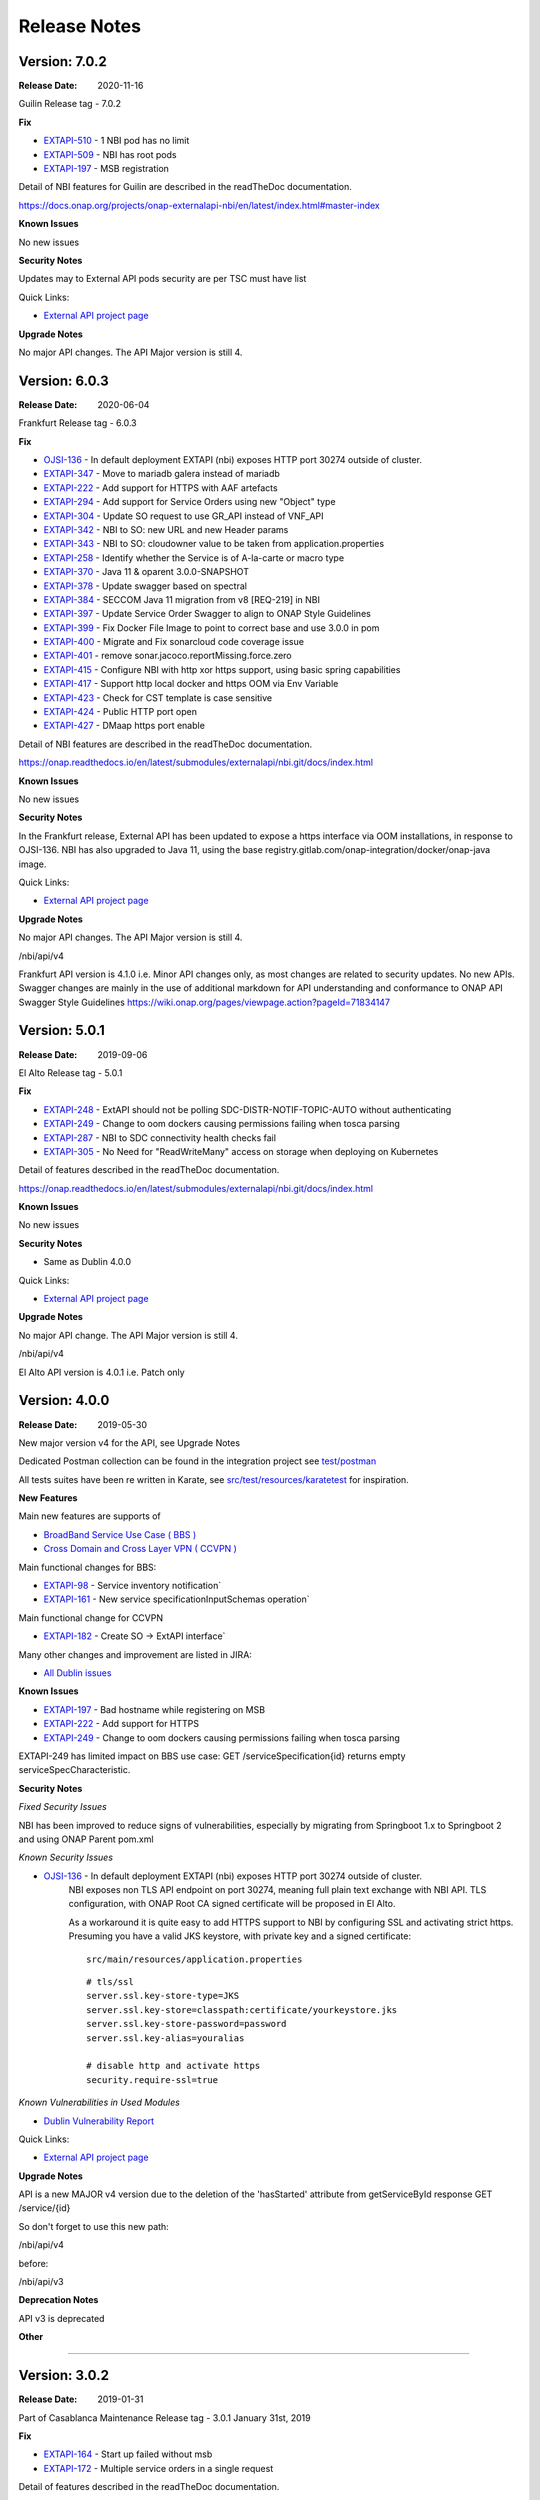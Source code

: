 .. SPDX-License-Identifier: CC-BY-4.0
.. Copyright 2019 ORANGE
.. _release_notes:

Release Notes
=============

Version: 7.0.2
--------------

:Release Date: 2020-11-16

Guilin Release tag - 7.0.2

**Fix**

- `EXTAPI-510 <https://jira.onap.org/browse/EXTAPI-510>`_ - 1 NBI pod has no limit 
- `EXTAPI-509 <https://jira.onap.org/browse/EXTAPI-509>`_ - NBI has root pods 
- `EXTAPI-197 <https://jira.onap.org/browse/EXTAPI-197>`_ - MSB registration 

Detail of NBI features for Guilin are described in the readTheDoc documentation.

https://docs.onap.org/projects/onap-externalapi-nbi/en/latest/index.html#master-index

**Known Issues**

No new issues

**Security Notes**

Updates may to External API pods security are per TSC must have list

Quick Links:

- `External API project page <https://wiki.onap.org/display/DW/External+API+Framework+Project>`_

**Upgrade Notes**

No major API changes. The API Major version is still 4.


Version: 6.0.3
--------------

:Release Date: 2020-06-04

Frankfurt Release tag - 6.0.3

**Fix**

- `OJSI-136 <https://jira.onap.org/browse/OJSI-136>`_ - In default deployment EXTAPI (nbi) exposes HTTP port 30274 outside of cluster.
- `EXTAPI-347 <https://jira.onap.org/browse/EXTAPI-347>`_ - Move to mariadb galera instead of mariadb 
- `EXTAPI-222 <https://jira.onap.org/browse/EXTAPI-222>`_ - Add support for HTTPS with AAF artefacts 
- `EXTAPI-294 <https://jira.onap.org/browse/EXTAPI-294>`_ - Add support for Service Orders using new "Object" type 
- `EXTAPI-304 <https://jira.onap.org/browse/EXTAPI-304>`_ - Update SO request to use GR_API instead of VNF_API 
- `EXTAPI-342 <https://jira.onap.org/browse/EXTAPI-342>`_ - NBI to SO: new URL and new Header params 
- `EXTAPI-343 <https://jira.onap.org/browse/EXTAPI-343>`_ - NBI to SO: cloudowner value to be taken from application.properties 
- `EXTAPI-258 <https://jira.onap.org/browse/EXTAPI-258>`_ - Identify whether the Service is of A-la-carte or macro type 
- `EXTAPI-370 <https://jira.onap.org/browse/EXTAPI-370>`_ - Java 11 & oparent 3.0.0-SNAPSHOT 
- `EXTAPI-378 <https://jira.onap.org/browse/EXTAPI-378>`_ - Update swagger based on spectral 
- `EXTAPI-384 <https://jira.onap.org/browse/EXTAPI-384>`_ - SECCOM Java 11 migration from v8 [REQ-219] in NBI 
- `EXTAPI-397 <https://jira.onap.org/browse/EXTAPI-397>`_ - Update Service Order Swagger to align to ONAP Style Guidelines
- `EXTAPI-399 <https://jira.onap.org/browse/EXTAPI-399>`_ - Fix Docker File Image to point to correct base and use 3.0.0 in pom
- `EXTAPI-400 <https://jira.onap.org/browse/EXTAPI-400>`_ - Migrate and Fix sonarcloud code coverage issue
- `EXTAPI-401 <https://jira.onap.org/browse/EXTAPI-401>`_ - remove sonar.jacoco.reportMissing.force.zero 
- `EXTAPI-415 <https://jira.onap.org/browse/EXTAPI-415>`_ - Configure NBI with http xor https support, using basic spring capabilities 
- `EXTAPI-417 <https://jira.onap.org/browse/EXTAPI-417>`_ - Support http local docker and https OOM via Env Variable 
- `EXTAPI-423 <https://jira.onap.org/browse/EXTAPI-423>`_ - Check for CST template is case sensitive 
- `EXTAPI-424 <https://jira.onap.org/browse/EXTAPI-424>`_ - Public HTTP port open 
- `EXTAPI-427 <https://jira.onap.org/browse/EXTAPI-427>`_ - DMaap https port enable 

Detail of NBI features are described in the readTheDoc documentation.

https://onap.readthedocs.io/en/latest/submodules/externalapi/nbi.git/docs/index.html


**Known Issues**

No new issues

**Security Notes**

In the Frankfurt release, External API has been updated to expose a https interface via OOM installations, in response to OJSI-136. 
NBI has also upgraded to Java 11, using the base registry.gitlab.com/onap-integration/docker/onap-java image. 

Quick Links:

- `External API project page <https://wiki.onap.org/display/DW/External+API+Framework+Project>`_

**Upgrade Notes**

No major API changes. The API Major version is still 4.

/nbi/api/v4

Frankfurt API version is 4.1.0 i.e. Minor API changes only,  as most changes are related to security updates. No new APIs.
Swagger changes are mainly in the use of additional markdown for API understanding and conformance to ONAP API Swagger Style Guidelines 
https://wiki.onap.org/pages/viewpage.action?pageId=71834147

Version: 5.0.1
--------------

:Release Date: 2019-09-06

El Alto Release tag - 5.0.1

**Fix**

- `EXTAPI-248 <https://jira.onap.org/browse/EXTAPI-248>`_ - ExtAPI should not be polling SDC-DISTR-NOTIF-TOPIC-AUTO without authenticating
- `EXTAPI-249 <https://jira.onap.org/browse/EXTAPI-249>`_ - Change to oom dockers causing permissions failing when tosca parsing
- `EXTAPI-287 <https://jira.onap.org/browse/EXTAPI-287>`_ - NBI to SDC connectivity health checks fail 
- `EXTAPI-305 <https://jira.onap.org/browse/EXTAPI-305>`_ - No Need for "ReadWriteMany" access on storage when deploying on Kubernetes 

Detail of features described in the readTheDoc documentation.

https://onap.readthedocs.io/en/latest/submodules/externalapi/nbi.git/docs/index.html


**Known Issues**

No new issues

**Security Notes**

- Same as Dublin 4.0.0

Quick Links:

- `External API project page <https://wiki.onap.org/display/DW/External+API+Framework+Project>`_

**Upgrade Notes**

No major API change. The API Major version is still 4.

/nbi/api/v4

El Alto API version is 4.0.1 i.e. Patch only

Version: 4.0.0
--------------

:Release Date: 2019-05-30

New major version v4 for the API, see Upgrade Notes

Dedicated Postman collection can be found in the integration project see `test/postman <https://git.onap.org/integration/tree/test/postman?h=dublin>`_

All tests suites have been re written in Karate, see `src/test/resources/karatetest <https://git.onap.org/externalapi/nbi/tree/src/test/resources/karatetest?h=dublin>`_ for inspiration.

**New Features**

Main new features are supports of

- `BroadBand Service Use Case ( BBS ) <https://wiki.onap.org/pages/viewpage.action?pageId=45297636>`_
- `Cross Domain and Cross Layer VPN ( CCVPN ) <https://wiki.onap.org/display/DW/CCVPN%28Cross+Domain+and+Cross+Layer+VPN%29+USE+CASE>`_

Main functional changes for BBS:

- `EXTAPI-98 <https://jira.onap.org/browse/EXTAPI-98>`_ - Service inventory notification`
- `EXTAPI-161 <https://jira.onap.org/browse/EXTAPI-161>`_ - New service specificationInputSchemas operation`

Main functional change for CCVPN

- `EXTAPI-182 <https://jira.onap.org/browse/EXTAPI-182>`_ - Create SO -> ExtAPI interface`

Many other changes and improvement are listed in JIRA:

- `All Dublin issues <https://jira.onap.org/issues/?filter=11786>`_

**Known Issues**

- `EXTAPI-197 <https://jira.onap.org/browse/EXTAPI-197>`_ - Bad hostname while registering on MSB
- `EXTAPI-222 <https://jira.onap.org/browse/EXTAPI-222>`_ - Add support for HTTPS
- `EXTAPI-249 <https://jira.onap.org/browse/EXTAPI-249>`_ - Change to oom dockers causing permissions failing when tosca parsing

EXTAPI-249 has limited impact on BBS use case:
GET /serviceSpecification{id}
returns empty serviceSpecCharacteristic.

**Security Notes**

*Fixed Security Issues*

NBI has been improved to reduce signs of vulnerabilities,
especially by migrating from Springboot 1.x to Springboot 2 and using ONAP Parent pom.xml

*Known Security Issues*

- `OJSI-136 <https://jira.onap.org/browse/OJSI-136>`_ - In default deployment EXTAPI (nbi) exposes HTTP port 30274 outside of cluster.
   NBI exposes non TLS API endpoint on port 30274, meaning full plain text exchange with NBI API.
   TLS configuration, with ONAP Root CA signed certificate will be proposed in El Alto.

   As a workaround it is quite easy to add HTTPS support to NBI by configuring SSL and activating strict https.
   Presuming you have a valid JKS keystore, with private key and a signed certificate:

   ::

       src/main/resources/application.properties

   ::

       # tls/ssl
       server.ssl.key-store-type=JKS
       server.ssl.key-store=classpath:certificate/yourkeystore.jks
       server.ssl.key-store-password=password
       server.ssl.key-alias=youralias

       # disable http and activate https
       security.require-ssl=true

*Known Vulnerabilities in Used Modules*

- `Dublin Vulnerability Report <https://wiki.onap.org/pages/viewpage.action?pageId=51282484>`_

Quick Links:

- `External API project page <https://wiki.onap.org/display/DW/External+API+Framework+Project>`_

**Upgrade Notes**

API is a new MAJOR v4 version due to the deletion of the 'hasStarted' attribute from getServiceById response
GET /service/{id}

So don't forget to use this new path:

/nbi/api/v4

before:

/nbi/api/v3

**Deprecation Notes**

API v3 is deprecated

**Other**

===========

Version: 3.0.2
--------------

:Release Date: 2019-01-31

Part of Casablanca Maintenance Release tag - 3.0.1 January 31st, 2019

**Fix**

- `EXTAPI-164 <https://jira.onap.org/browse/EXTAPI-164>`_ - Start up failed without msb
- `EXTAPI-172 <https://jira.onap.org/browse/EXTAPI-172>`_ - Multiple service orders in a single request

Detail of features described in the readTheDoc documentation.

**Known Issues**

No new issues

**Security Notes**

- `Casablanca Vulnerability Report <https://wiki.onap.org/pages/viewpage.action?pageId=45310585>`_

Quick Links:

- `External API project page <https://wiki.onap.org/display/DW/External+API+Framework+Project>`_


https://wiki.onap.org/pages/viewpage.action?pageId=51282484

===========

Version: 3.0.1
--------------

:Release Date: 2018-11-30

**New Features**

Main features are:

- `EXTAPI-96 <https://jira.onap.org/browse/EXTAPI-96>`_ - Add notification for serviceOrder API
- `EXTAPI-97 <https://jira.onap.org/browse/EXTAPI-97>`_ - Upgrade ServiceOrder API to manage modification UC
- `EXTAPI-100 <https://jira.onap.org/browse/EXTAPI-100>`_ - Improve ServiceInventory API
- `EXTAPI-101 <https://jira.onap.org/browse/EXTAPI-101>`_ - Integrate ExtAPI/NBI to MSB
- `EXTAPI-102 <https://jira.onap.org/browse/EXTAPI-102>`_ - Integrate ExtAPI/NBI to an E2E ONAP UC
- `EXTAPI-116 <https://jira.onap.org/browse/EXTAPI-116>`_ - Help NBI user to get information when Service order fails
- `EXTAPI-125 <https://jira.onap.org/browse/EXTAPI-125>`_ - Add support for progress percentage on ServiceOrder tracking

Detail of features described in the readTheDoc documentation.

**Known Issues**

No new issue (see Beijing ones)

**Security Notes**

- `Vulnerability Report <https://wiki.onap.org/pages/viewpage.action?pageId=45301150>`_

Quick Links:

- `External API project page <https://wiki.onap.org/display/DW/External+API+Framework+Project>`_

**Upgrade Notes**

No upgrade available from Beijing

**Deprecation Notes**

NA

**Other**

===========

Version: 1.0.0
--------------

:Release Date: 2018-06-07

**New Features**

Main features are:

- `EXTAPI-39 <https://jira.onap.org/browse/EXTAPI-39>`_ - Retrieve SDC information (catalog information) for service level artifacts based on TMF633 open APIs - operation GET
- `EXTAPI-41 <https://jira.onap.org/browse/EXTAPI-41>`_ - Retrieve AAI information (inventory information) for service instance level artifacts based on TMF638 open APIs - operation GET
- `EXTAPI-42 <https://jira.onap.org/browse/EXTAPI-42>`_ - Create and retrieve SO service request for service level based on TMF641 open APIS - Operations POST & GET

Detail of features described in the readTheDoc documentation.

**Bug Fixes**

Not applicable - This is an initial release

**Known Issues**

For service catalog:

- Find criteria are limited

For service inventory:

- Customer information must be passed to get complete service representation.
- Find criteria are limited.

For service order:

- ServiceOrder will manage only 'add' and 'delete' operation (no change).
- Only service level request is performed.
- No request for VNF/VF and no call to SDNC.
- `EXTAPI-70 <https://jira.onap.org/browse/EXTAPI-70>`_ : links between customer/service instance and cloud/tenant not done (trigger VID issue).
- Only active service state is considered to add a service.

Detail of limitations described in the readTheDoc documentation.

**Security Notes**

External API code has been formally scanned during build time using NexusIQ and all Critical vulnerabilities have been addressed, items that remain open have been assessed for risk and determined to be false positive. The External API open Critical security vulnerabilities and their risk assessment have been documented as part of the `project <https://wiki.onap.org/pages/viewpage.action?pageId=28382906>`_.
Authentication management and Data Access rights have not been implemented.

Quick Links:

- `External API project page <https://wiki.onap.org/display/DW/External+API+Framework+Project>`_
- `Passing Badge information for External API <https://bestpractices.coreinfrastructure.org/en/projects/1771>`_
- `Project Vulnerability Review Table for External API <https://wiki.onap.org/pages/viewpage.action?pageId=28382906>`_

**Upgrade Notes**

Not applicable - This is an initial release

**Deprecation Notes**

Not applicable - This is an initial release

**Other**

===========

End of Release Notes
